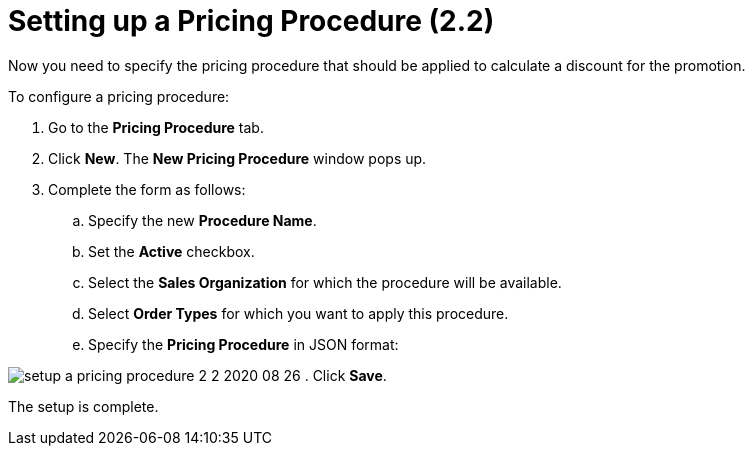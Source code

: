 = Setting up a Pricing Procedure (2.2)

Now you need to specify the pricing procedure that should be applied to
calculate a discount for the promotion.



To configure a pricing procedure:

. Go to the *Pricing Procedure* tab.
. Click *New*. The *New Pricing Procedure* window pops up.
. Complete the form as follows:
.. Specify the new *Procedure Name*.
.. Set the *Active* checkbox.
.. Select the *Sales Organization* for which the procedure will be
available.
.. Select *Order Types* for which you want to apply this procedure.
.. Specify the *Pricing Procedure* in JSON format:


image:setup-a-pricing-procedure-2-2-2020-08-26.png[]
. Click *Save*.

The setup is complete.
